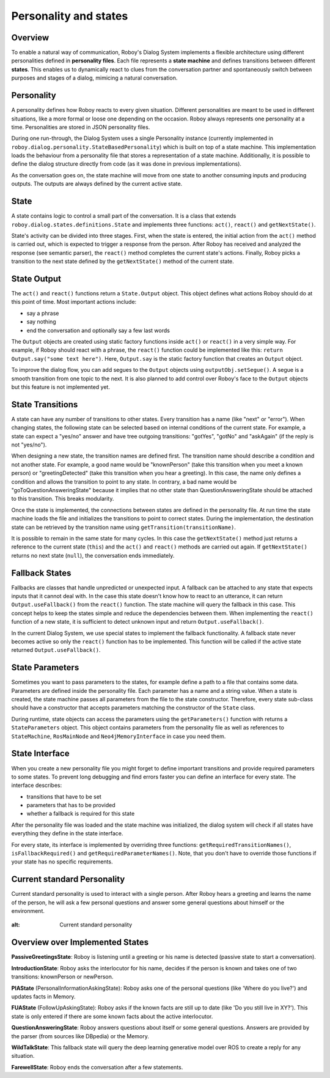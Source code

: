 .. _personality_and_states:

Personality and states
======================
Overview
--------

To enable a natural way of communication, Roboy's Dialog System implements a flexible architecture using different personalities defined in **personality files**. Each file represents a **state machine** and defines transitions between different **states**. This enables us to dynamically react to clues from the conversation partner and spontaneously switch between purposes and stages of a dialog, mimicing a natural conversation.


Personality
-----------

A personality defines how Roboy reacts to every given situation. Different personalities are meant to be used in different situations, like a more formal or loose one depending on the occasion. Roboy always represents one personality at a time. Personalities are stored in JSON personality files.

During one run-through, the Dialog System uses a single Personality instance (currently implemented in ``roboy.dialog.personality.StateBasedPersonality``) which is built on top of a state machine. This implementation loads the behaviour from a personality file that stores a representation of a state machine. Additionally, it is possible to define the dialog structure directly from code (as it was done in previous implementations).

As the conversation goes on, the state machine will move from one state to another consuming inputs and producing outputs. The outputs are always defined by the current active state.


State
-----

A state contains logic to control a small part of the conversation. It is a class that extends ``roboy.dialog.states.definitions.State`` and implements three functions: ``act()``, ``react()`` and ``getNextState()``.

State's activity can be divided into three stages. First, when the state is entered, the initial action from the ``act()`` method is carried out, which is expected to trigger a response from the person. After Roboy has received and analyzed the response (see semantic parser), the ``react()`` method completes the current state's actions. Finally, Roboy picks a transition to the next state defined by the ``getNextState()`` method of the current state.

State Output
------------
The ``act()`` and ``react()`` functions return a ``State.Output`` object. This object defines what actions Roboy should do at this point of time. Most important actions include:

- say a phrase
- say nothing
- end the conversation and optionally say a few last words

The ``Output`` objects are created using static factory functions inside ``act()`` or ``react()`` in a very simple way. For example, if Roboy should react with a phrase, the ``react()`` function could be implemented like this: ``return Output.say("some text here")``. Here, ``Output.say`` is the static factory function that creates an ``Output`` object.

To improve the dialog flow, you can add segues to the ``Output`` objects using ``outputObj.setSegue()``. A segue is a smooth transition from one topic to the next. It is also planned to add control over Roboy's face to the ``Output`` objects but this feature is not implemented yet.


State Transitions
-----------------

A state can have any number of transitions to other states. Every transition has a name (like "next" or "error"). When changing states, the following state can be selected based on internal conditions of the current state. For example, a state can expect a "yes/no" answer and have tree outgoing transitions: "gotYes", "gotNo" and "askAgain" (if the reply is not "yes/no").
 
When designing a new state, the transition names are defined first. The transition name should describe a condition and not another state. For example, a good name would be "knownPerson" (take this transition when you meet a known person) or "greetingDetected" (take this transition when you hear a greeting). In this case, the name only defines a condition and allows the transition to point to any state. In contrary, a bad name would be "goToQuestionAnsweringState" because it implies that no other state than QuestionAnsweringState should be attached to this transition. This breaks modularity.

Once the state is implemented, the connections between states are defined in the personality file. At run time the state machine loads the file and initializes the transitions to point to correct states. During the implementation, the destination state can be retrieved by the transition name using ``getTransition(transitionName)``.

It is possible to remain in the same state for many cycles. In this case the ``getNextState()`` method just returns a reference to the current state (``this``) and the ``act()`` and ``react()`` methods are carried out again. If ``getNextState()`` returns no next state (``null``), the conversation ends immediately.


Fallback States
---------------

Fallbacks are classes that handle unpredicted or unexpected input. A fallback can be attached to any state that expects inputs that it cannot deal with. In the case this state doesn't know how to react to an utterance, it can return ``Output.useFallback()`` from the ``react()`` function. The state machine will query the fallback in this case. This concept helps to keep the states simple and reduce the dependencies between them. When implementing the ``react()`` function of a new state, it is sufficient to detect unknown input and return ``Output.useFallback()``.

In the current Dialog System, we use special states to implement the fallback functionality. A fallback state never becomes active so only the ``react()`` function has to be implemented. This function will be called if the active state returned ``Output.useFallback()``.


State Parameters
----------------
Sometimes you want to pass parameters to the states, for example define a path to a file that contains some data. Parameters are defined inside the personality file. Each parameter has a name and a string value. When a state is created, the state machine passes all parameters from the file to the state constructor. Therefore, every state sub-class should have a constructor that accepts parameters matching the constructor of the ``State`` class.

During runtime, state objects can access the parameters using the ``getParameters()`` function with returns a ``StateParameters`` object. This object contains parameters from the personality file as well as references to ``StateMachine``, ``RosMainNode`` and ``Neo4jMemoryInterface`` in case you need them.


State Interface
---------------

When you create a new personality file you might forget to define important transitions and provide required parameters to some states. To prevent long debugging and find errors faster you can define an interface for every state. The interface describes:

- transitions that have to be set
- parameters that has to be provided
- whether a fallback is required for this state

After the personality file was loaded and the state machine was initialized, the dialog system will check if all states have everything they define in the state interface.

For every state, its interface is implemented by overriding three functions: ``getRequiredTransitionNames()``, ``isFallbackRequired()`` and ``getRequiredParameterNames()``. Note, that you don't have to override those functions if your state has no specific requirements.



Current standard Personality
----------------------------

Current standard personality is used to interact with a single person. After Roboy hears a greeting and learns the name of the person, he will ask a few personal questions and answer some general questions about himself or the environment.

.. figure:: images/ordinary_personality.png
:alt: Current standard personality


Overview over Implemented States
--------------------------------

**PassiveGreetingsState**: Roboy is listening until a greeting or his name is detected (passive state to start a conversation).

**IntroductionState**: Roboy asks the interlocutor for his name, decides if the person is known and takes one of two transitions: knownPerson or newPerson.

**PIAState** (PersonalInformationAskingState): Roboy asks one of the personal questions (like 'Where do you live?') and updates facts in Memory.

**FUAState** (FollowUpAskingState): Roboy asks if the known facts are still up to date (like 'Do you still live in XY?').  This state is only entered if there are some known facts about the active interlocutor.

**QuestionAnsweringState**: Roboy answers questions about itself or some general questions. Answers are provided by the parser (from sources like DBpedia) or the Memory.

**WildTalkState**: This fallback state will query the deep learning generative model over ROS to create a reply for any situation.

**FarewellState**: Roboy ends the conversation after a few statements.
